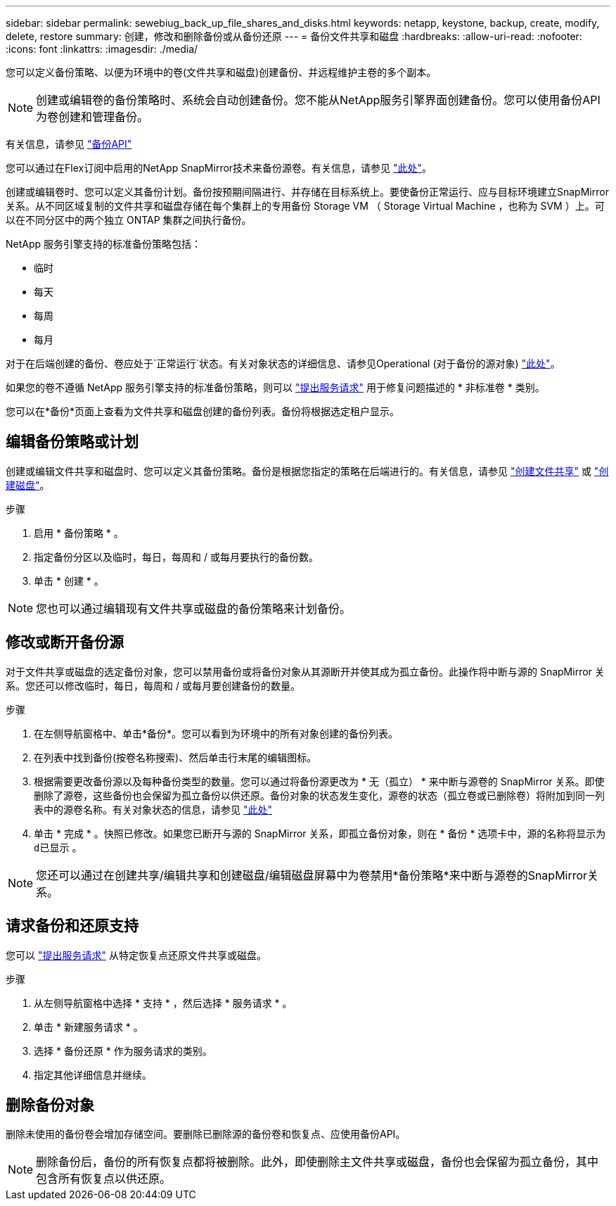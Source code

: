 ---
sidebar: sidebar 
permalink: sewebiug_back_up_file_shares_and_disks.html 
keywords: netapp, keystone, backup, create, modify, delete, restore 
summary: 创建，修改和删除备份或从备份还原 
---
= 备份文件共享和磁盘
:hardbreaks:
:allow-uri-read: 
:nofooter: 
:icons: font
:linkattrs: 
:imagesdir: ./media/


[role="lead"]
您可以定义备份策略、以便为环境中的卷(文件共享和磁盘)创建备份、并远程维护主卷的多个副本。


NOTE: 创建或编辑卷的备份策略时、系统会自动创建备份。您不能从NetApp服务引擎界面创建备份。您可以使用备份API为卷创建和管理备份。

有关信息，请参见 link:seapiref_backups_apis.html["备份API"]

您可以通过在Flex订阅中启用的NetApp SnapMirror技术来备份源卷。有关信息，请参见 link:index.html#flex-subscription["此处"]。

创建或编辑卷时、您可以定义其备份计划。备份按预期间隔进行、并存储在目标系统上。要使备份正常运行、应与目标环境建立SnapMirror关系。从不同区域复制的文件共享和磁盘存储在每个集群上的专用备份 Storage VM （ Storage Virtual Machine ，也称为 SVM ）上。可以在不同分区中的两个独立 ONTAP 集群之间执行备份。

NetApp 服务引擎支持的标准备份策略包括：

* 临时
* 每天
* 每周
* 每月


对于在后端创建的备份、卷应处于`正常运行`状态。有关对象状态的详细信息、请参见Operational (对于备份的源对象) link:sewebiug_netapp_service_engine_web_interface_overview.html#object-states["此处"]。

如果您的卷不遵循 NetApp 服务引擎支持的标准备份策略，则可以 link:sewebiug_raise_a_service_request.html["提出服务请求"] 用于修复问题描述的 * 非标准卷 * 类别。

您可以在*备份*页面上查看为文件共享和磁盘创建的备份列表。备份将根据选定租户显示。



== 编辑备份策略或计划

创建或编辑文件共享和磁盘时、您可以定义其备份策略。备份是根据您指定的策略在后端进行的。有关信息，请参见 link:sewebiug_create_a_new_file_share.html["创建文件共享"] 或 link:sewebiug_create_a_new_disk.html["创建磁盘"]。

.步骤
. 启用 * 备份策略 * 。
. 指定备份分区以及临时，每日，每周和 / 或每月要执行的备份数。
. 单击 * 创建 * 。



NOTE: 您也可以通过编辑现有文件共享或磁盘的备份策略来计划备份。



== 修改或断开备份源

对于文件共享或磁盘的选定备份对象，您可以禁用备份或将备份对象从其源断开并使其成为孤立备份。此操作将中断与源的 SnapMirror 关系。您还可以修改临时，每日，每周和 / 或每月要创建备份的数量。

.步骤
. 在左侧导航窗格中、单击*备份*。您可以看到为环境中的所有对象创建的备份列表。
. 在列表中找到备份(按卷名称搜索)、然后单击行末尾的编辑图标。
. 根据需要更改备份源以及每种备份类型的数量。您可以通过将备份源更改为 * 无（孤立） * 来中断与源卷的 SnapMirror 关系。即使删除了源卷，这些备份也会保留为孤立备份以供还原。备份对象的状态发生变化，源卷的状态（孤立卷或已删除卷）将附加到同一列表中的源卷名称。有关对象状态的信息，请参见 link:sewebiug_netapp_service_engine_web_interface_overview.html#Object-states["此处"]
. 单击 * 完成 * 。快照已修改。如果您已断开与源的 SnapMirror 关系，即孤立备份对象，则在 * 备份 * 选项卡中，源的名称将显示为 `d已显示` 。



NOTE: 您还可以通过在创建共享/编辑共享和创建磁盘/编辑磁盘屏幕中为卷禁用*备份策略*来中断与源卷的SnapMirror关系。



== 请求备份和还原支持

您可以 link:sewebiug_raise_a_service_request.html["提出服务请求"] 从特定恢复点还原文件共享或磁盘。

.步骤
. 从左侧导航窗格中选择 * 支持 * ，然后选择 * 服务请求 * 。
. 单击 * 新建服务请求 * 。
. 选择 * 备份还原 * 作为服务请求的类别。
. 指定其他详细信息并继续。




== 删除备份对象

删除未使用的备份卷会增加存储空间。要删除已删除源的备份卷和恢复点、应使用备份API。


NOTE: 删除备份后，备份的所有恢复点都将被删除。此外，即使删除主文件共享或磁盘，备份也会保留为孤立备份，其中包含所有恢复点以供还原。
